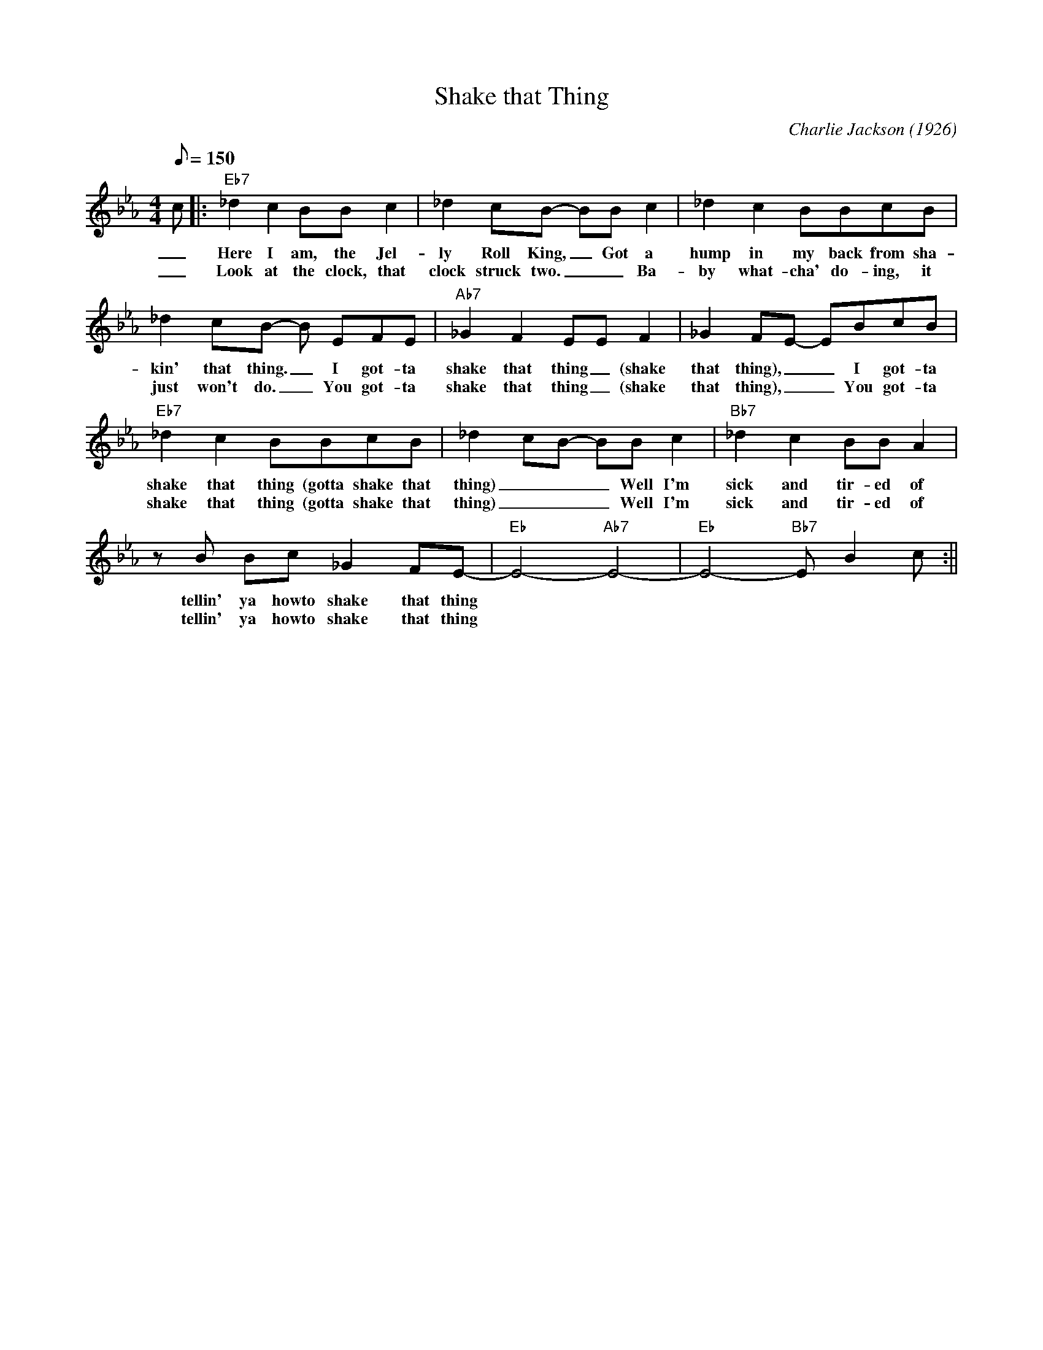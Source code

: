 X: 1
T: Shake that Thing
M: 4/4
L: 1/8
Q:150
C: Charlie Jackson (1926)
K: Eb
c ||: "Eb7"_d2 c2 BB c2 | _d2 cB- BB c2 | _d2 c2 BBcB | 
w:_ Here I am, the Jel-ly Roll King, _ Got a hump in my back from sha-
w:_ Look at the clock, that clock struck two. _ _ Ba-by what-cha' do-ing, it 
_d2 cB- B EFE| "Ab7" _G2 F2 EE F2 | _G2 FE- EBcB| 
w: kin' that thing. _I got-ta shake that thing _ (shake that thing), _ _ I got-ta 
w: just  won't do. _ You got-ta shake that thing _ (shake that thing), _ _ You got-ta 
"Eb7" _d2 c2 BBcB| _d2 cB- BB c2 | "Bb7" _d2 c2 BB A2 | 
w: shake that thing (gotta shake that thing) ___ Well I'm  sick and tir-ed of
w: shake that thing (gotta shake that thing) ___ Well I'm  sick and tir-ed of 
z B Bc _G2 FE-|"Eb" E4-"Ab7" E4-|"Eb" E4-"Bb7" E B2 c :||
w:  tellin' ya howto shake that thing
w: tellin' ya howto shake that thing